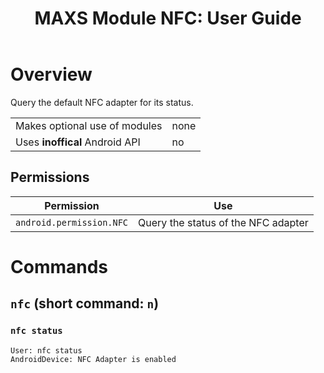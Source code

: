 #+TITLE:        MAXS Module NFC: User Guide
#+AUTHOR:       Florian Schmaus
#+EMAIL:        flo@geekplace.eu
#+OPTIONS:      author:nil
#+STARTUP:      noindent

* Overview

Query the default NFC adapter for its status.

| Makes optional use of modules | none |
| Uses *inoffical* Android API  | no   |

** Permissions

| Permission                     | Use                                               |
|--------------------------------+---------------------------------------------------|
| =android.permission.NFC= | Query the status of the NFC adapter |

* Commands

** =nfc= (short command: =n=)

*** =nfc status=

#+BEGIN_SRC
User: nfc status
AndroidDevice: NFC Adapter is enabled
#+END_SRC
